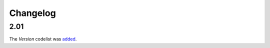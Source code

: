 Changelog
~~~~~~~~~

2.01
^^^^
| The *Version* codelist was `added <http://iatistandard.org/upgrades/integer-upgrade-to-2-01/2-01-changes/#version-new-codelist>`__.
